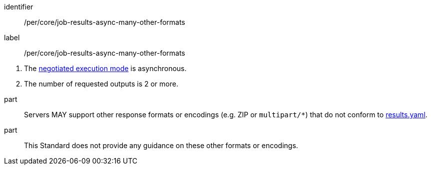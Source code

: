 [[per_core_job-results-async-many-other-formats]]
[permission]
====
[%metadata]
identifier:: /per/core/job-results-async-many-other-formats
label:: /per/core/job-results-async-many-other-formats

[.component,class=conditions]
--
. The <<sc_execution_mode,negotiated execution mode>> is asynchronous.
. The number of requested outputs is 2 or more.
--

part:: Servers MAY support other response formats or encodings (e.g. ZIP or `multipart/*`) that do not conform to https://raw.githubusercontent.com/opengeospatial/ogcapi-processes/master/openapi/schemas/processes-core/results.yaml[results.yaml].

part:: This Standard does not provide any guidance on these other formats or encodings.
====
